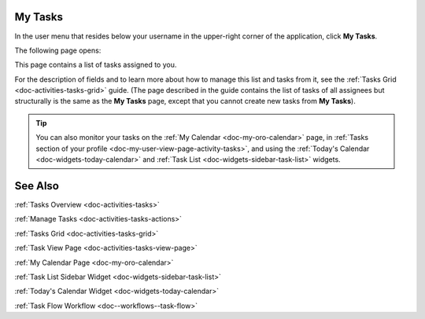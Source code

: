 .. _doc-my-oro-tasks:

My Tasks
========

In the user menu that resides below your username in the upper-right corner of the application, click **My Tasks**.

.. image:: ../img/intro/user_menu.png

The following page opens:

.. image:: ../img/my_oro/my_tasks.png

This page contains a list of tasks assigned to you.


For the description of fields and to learn more about how to manage this list and tasks from it, see the :ref:`Tasks Grid <doc-activities-tasks-grid>` guide. (The page described in the guide contains the list of tasks of all assignees but structurally is the same as the **My Tasks** page, except that you cannot create new tasks from **My Tasks**).

.. tip:: You can also monitor your tasks on the :ref:`My Calendar <doc-my-oro-calendar>` page, in :ref:`Tasks section of your profile <doc-my-user-view-page-activity-tasks>`, and using the :ref:`Today's Calendar <doc-widgets-today-calendar>` and :ref:`Task List <doc-widgets-sidebar-task-list>` widgets.


See Also
========

:ref:`Tasks Overview <doc-activities-tasks>`

:ref:`Manage Tasks <doc-activities-tasks-actions>`

:ref:`Tasks Grid <doc-activities-tasks-grid>`

:ref:`Task View Page <doc-activities-tasks-view-page>`

:ref:`My Calendar Page <doc-my-oro-calendar>`

:ref:`Task List Sidebar Widget <doc-widgets-sidebar-task-list>`

:ref:`Today's Calendar Widget <doc-widgets-today-calendar>`

:ref:`Task Flow Workflow <doc--workflows--task-flow>`

